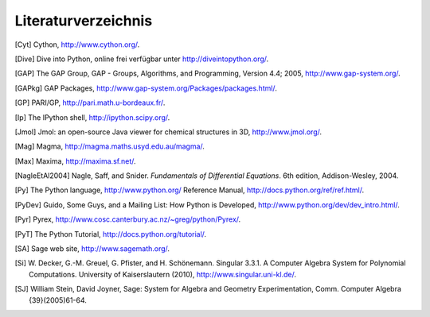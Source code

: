 ********************
Literaturverzeichnis
********************

..  [Cyt] Cython, http://www.cython.org/.

..  [Dive] Dive into Python, online frei verfügbar unter
    http://diveintopython.org/.

..  [GAP] The GAP Group, GAP - Groups, Algorithms, and
    Programming, Version 4.4; 2005, http://www.gap-system.org/.

..  [GAPkg] GAP Packages,
    http://www.gap-system.org/Packages/packages.html/.

..  [GP] PARI/GP, http://pari.math.u-bordeaux.fr/.

..  [Ip] The IPython shell, http://ipython.scipy.org/.

..  [Jmol] Jmol: an open-source Java viewer for chemical
    structures in 3D, http://www.jmol.org/.

..  [Mag] Magma, http://magma.maths.usyd.edu.au/magma/.

..  [Max] Maxima, http://maxima.sf.net/.

..  [NagleEtAl2004] Nagle, Saff, and Snider.
    *Fundamentals of Differential Equations*. 6th edition, Addison-Wesley,
    2004.

..  [Py] The Python language, http://www.python.org/
    Reference Manual, http://docs.python.org/ref/ref.html/.

..  [PyDev] Guido, Some Guys, and a Mailing List: How Python is
    Developed,
    http://www.python.org/dev/dev_intro.html/.

..  [Pyr] Pyrex, http://www.cosc.canterbury.ac.nz/~greg/python/Pyrex/.

..  [PyT] The Python Tutorial, http://docs.python.org/tutorial/.

..  [SA] Sage web site, http://www.sagemath.org/.

..  [Si] W. Decker, G.-M. Greuel, G. Pfister, and
    H. Schönemann. Singular 3.3.1. A Computer Algebra System for
    Polynomial Computations. University of Kaiserslautern (2010),
    http://www.singular.uni-kl.de/.

..  [SJ] William Stein, David Joyner, Sage: System for Algebra and
    Geometry Experimentation, Comm. Computer Algebra {39}(2005)61-64.
